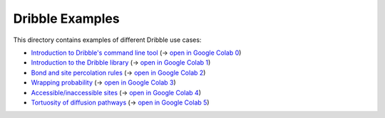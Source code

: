 ========================================================================
                             Dribble Examples
========================================================================

This directory contains examples of different Dribble use cases:

- `Introduction to Dribble's command line tool <./00-Command-Line-Usage/example00.ipynb>`_ 
  (→ `open in Google Colab 0`_)
- `Introduction to the Dribble library <./01-Basic-Library-Usage/example01.ipynb>`_
  (→ `open in Google Colab 1`_)
- `Bond and site percolation rules <./02-Percolation-Rules/example02.ipynb>`_
  (→ `open in Google Colab 2`_)
- `Wrapping probability <./03-Wrapping-Probability/example03.ipynb>`_
  (→ `open in Google Colab 3`_)
- `Accessible/inaccessible sites <./04-Accessible-Sites/example04.ipynb>`_
  (→ `open in Google Colab 4`_)
- `Tortuosity of diffusion pathways <./>`_
  (→ `open in Google Colab 5`_)

.. _`open in Google Colab 0`: https://githubtocolab.com/atomisticnet/dribble/blob/master/examples/00-Command-Line-Usage/example00.ipynb
.. _`open in Google Colab 1`: https://githubtocolab.com/atomisticnet/dribble/blob/master/examples/01-Basic-Library-Usage/example01.ipynb
.. _`open in Google Colab 2`: https://githubtocolab.com/atomisticnet/dribble/blob/master/examples/02-Percolation-Rules/example02.ipynb
.. _`open in Google Colab 3`: https://githubtocolab.com/atomisticnet/dribble/blob/master/examples/03-Wrapping-Probability/example03.ipynb
.. _`open in Google Colab 4`: https://githubtocolab.com/atomisticnet/dribble/blob/master/examples/04-Accessible-Sites/example04.ipynb
.. _`open in Google Colab 5`: https://githubtocolab.com/atomisticnet/dribble/blob/master/examples/05-Tortuosity/example05.ipynb

